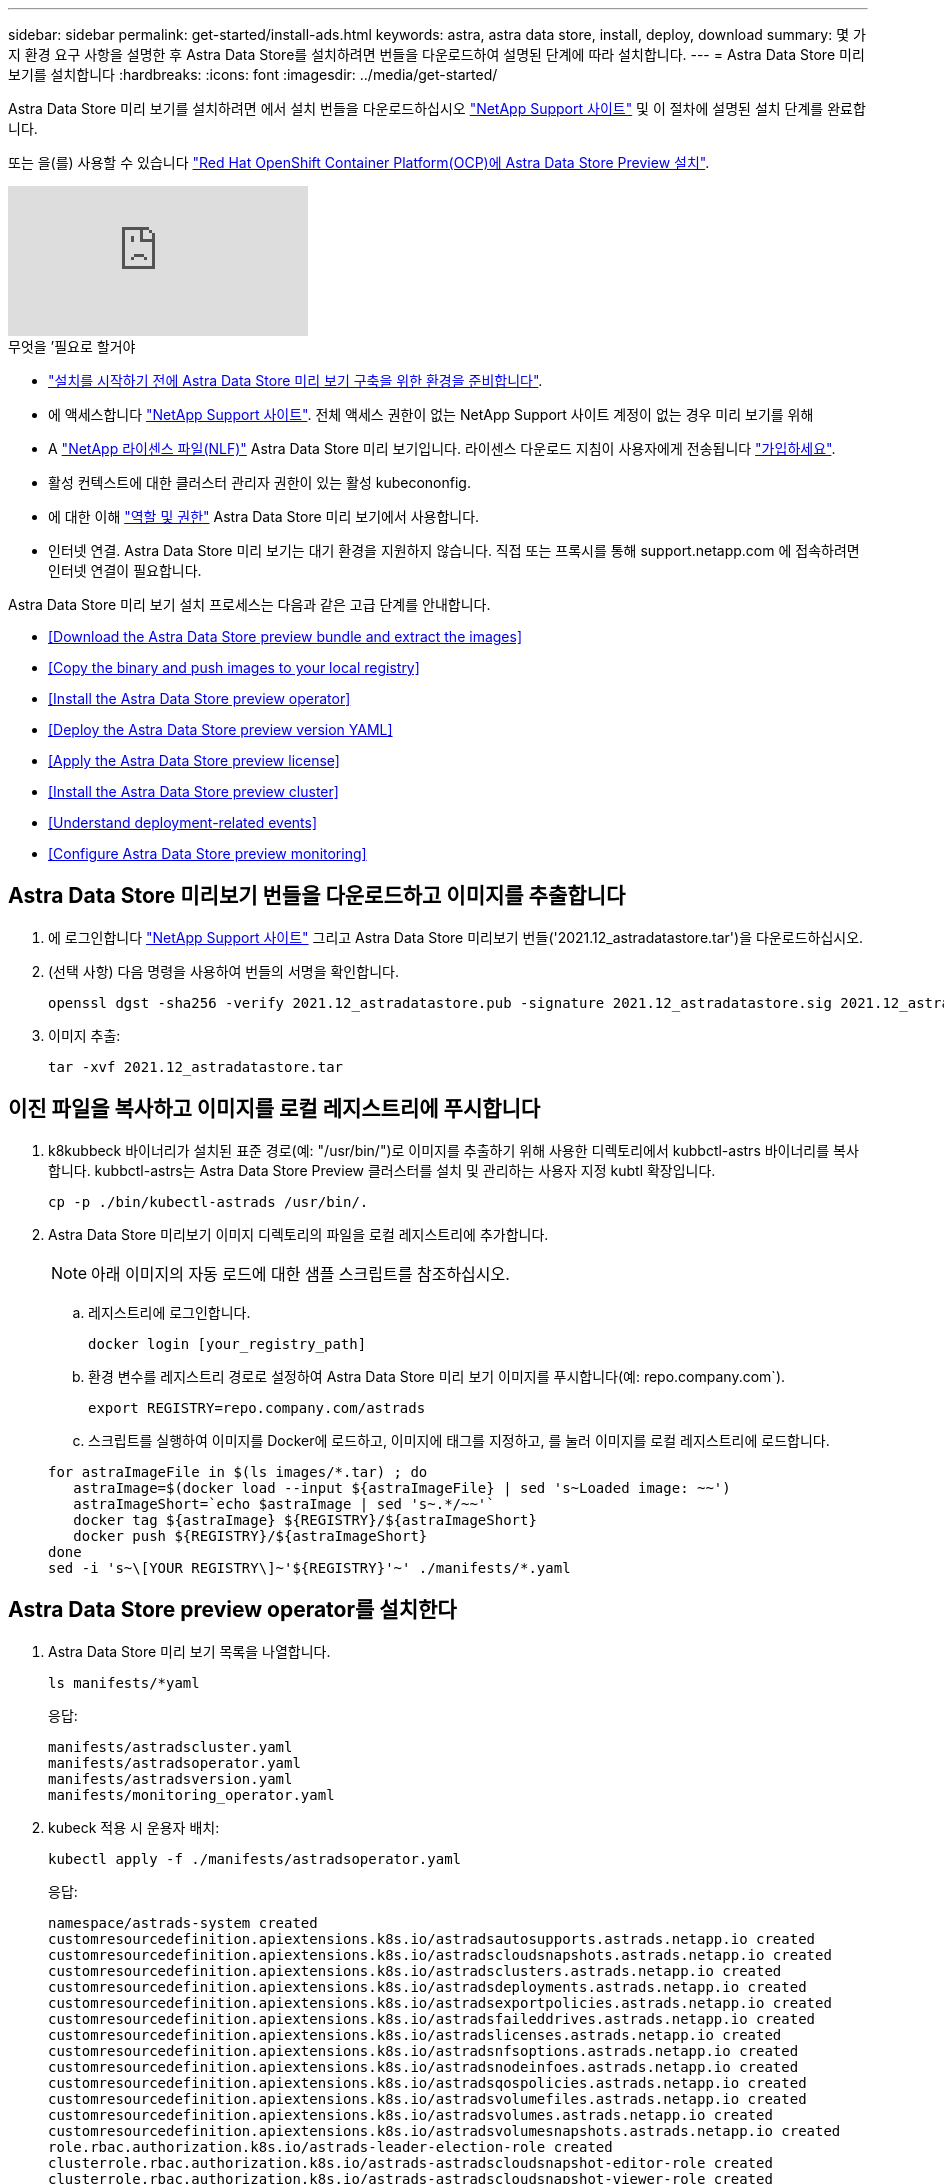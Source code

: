 ---
sidebar: sidebar 
permalink: get-started/install-ads.html 
keywords: astra, astra data store, install, deploy, download 
summary: 몇 가지 환경 요구 사항을 설명한 후 Astra Data Store를 설치하려면 번들을 다운로드하여 설명된 단계에 따라 설치합니다. 
---
= Astra Data Store 미리 보기를 설치합니다
:hardbreaks:
:icons: font
:imagesdir: ../media/get-started/


Astra Data Store 미리 보기를 설치하려면 에서 설치 번들을 다운로드하십시오 https://mysupport.netapp.com/site/products/all/details/astra-data-store/downloads-tab["NetApp Support 사이트"^] 및 이 절차에 설명된 설치 단계를 완료합니다.

또는 을(를) 사용할 수 있습니다 link:install-ads-openshift.html["Red Hat OpenShift Container Platform(OCP)에 Astra Data Store Preview 설치"].

video::jz6EuryqYps[youtube, ]
.무엇을 &#8217;필요로 할거야
* link:requirements.html["설치를 시작하기 전에 Astra Data Store 미리 보기 구축을 위한 환경을 준비합니다"].
* 에 액세스합니다 https://mysupport.netapp.com/site/products/all/details/astra-data-store/downloads-tab["NetApp Support 사이트"^]. 전체 액세스 권한이 없는 NetApp Support 사이트 계정이 없는 경우 미리 보기를 위해
* A link:../get-started/requirements.html#licensing["NetApp 라이센스 파일(NLF)"] Astra Data Store 미리 보기입니다. 라이센스 다운로드 지침이 사용자에게 전송됩니다 https://www.netapp.com/cloud-services/astra/data-store-form["가입하세요"^].
* 활성 컨텍스트에 대한 클러스터 관리자 권한이 있는 활성 kubecononfig.
* 에 대한 이해 link:../get-started/faq-ads.html#installation-and-use-of-astra-data-store-preview-on-a-kubernetes-cluster["역할 및 권한"] Astra Data Store 미리 보기에서 사용합니다.
* 인터넷 연결. Astra Data Store 미리 보기는 대기 환경을 지원하지 않습니다. 직접 또는 프록시를 통해 support.netapp.com 에 접속하려면 인터넷 연결이 필요합니다.


Astra Data Store 미리 보기 설치 프로세스는 다음과 같은 고급 단계를 안내합니다.

* <<Download the Astra Data Store preview bundle and extract the images>>
* <<Copy the binary and push images to your local registry>>
* <<Install the Astra Data Store preview operator>>
* <<Deploy the Astra Data Store preview version YAML>>
* <<Apply the Astra Data Store preview license>>
* <<Install the Astra Data Store preview cluster>>
* <<Understand deployment-related events>>
* <<Configure Astra Data Store preview monitoring>>




== Astra Data Store 미리보기 번들을 다운로드하고 이미지를 추출합니다

. 에 로그인합니다 https://mysupport.netapp.com/site/products/all/details/astra-data-store/downloads-tab["NetApp Support 사이트"^] 그리고 Astra Data Store 미리보기 번들('2021.12_astradatastore.tar')을 다운로드하십시오.
. (선택 사항) 다음 명령을 사용하여 번들의 서명을 확인합니다.
+
[listing]
----
openssl dgst -sha256 -verify 2021.12_astradatastore.pub -signature 2021.12_astradatastore.sig 2021.12_astradatastore.tar
----
. 이미지 추출:
+
[listing]
----
tar -xvf 2021.12_astradatastore.tar
----




== 이진 파일을 복사하고 이미지를 로컬 레지스트리에 푸시합니다

. k8kubbeck 바이너리가 설치된 표준 경로(예: "/usr/bin/")로 이미지를 추출하기 위해 사용한 디렉토리에서 kubbctl-astrs 바이너리를 복사합니다. kubbctl-astrs는 Astra Data Store Preview 클러스터를 설치 및 관리하는 사용자 지정 kubtl 확장입니다.
+
[listing]
----
cp -p ./bin/kubectl-astrads /usr/bin/.
----
. Astra Data Store 미리보기 이미지 디렉토리의 파일을 로컬 레지스트리에 추가합니다.
+

NOTE: 아래 이미지의 자동 로드에 대한 샘플 스크립트를 참조하십시오.

+
.. 레지스트리에 로그인합니다.
+
[listing]
----
docker login [your_registry_path]
----
.. 환경 변수를 레지스트리 경로로 설정하여 Astra Data Store 미리 보기 이미지를 푸시합니다(예: repo.company.com`).
+
[listing]
----
export REGISTRY=repo.company.com/astrads
----
.. 스크립트를 실행하여 이미지를 Docker에 로드하고, 이미지에 태그를 지정하고, [[substep_image_local_registry_push]]를 눌러 이미지를 로컬 레지스트리에 로드합니다.


+
[listing]
----
for astraImageFile in $(ls images/*.tar) ; do
   astraImage=$(docker load --input ${astraImageFile} | sed 's~Loaded image: ~~')
   astraImageShort=`echo $astraImage | sed 's~.*/~~'`
   docker tag ${astraImage} ${REGISTRY}/${astraImageShort}
   docker push ${REGISTRY}/${astraImageShort}
done
sed -i 's~\[YOUR REGISTRY\]~'${REGISTRY}'~' ./manifests/*.yaml
----




== Astra Data Store preview operator를 설치한다

. Astra Data Store 미리 보기 목록을 나열합니다.
+
[listing]
----
ls manifests/*yaml
----
+
응답:

+
[listing]
----
manifests/astradscluster.yaml
manifests/astradsoperator.yaml
manifests/astradsversion.yaml
manifests/monitoring_operator.yaml
----
. kubeck 적용 시 운용자 배치:
+
[listing]
----
kubectl apply -f ./manifests/astradsoperator.yaml
----
+
응답:

+
[listing]
----
namespace/astrads-system created
customresourcedefinition.apiextensions.k8s.io/astradsautosupports.astrads.netapp.io created
customresourcedefinition.apiextensions.k8s.io/astradscloudsnapshots.astrads.netapp.io created
customresourcedefinition.apiextensions.k8s.io/astradsclusters.astrads.netapp.io created
customresourcedefinition.apiextensions.k8s.io/astradsdeployments.astrads.netapp.io created
customresourcedefinition.apiextensions.k8s.io/astradsexportpolicies.astrads.netapp.io created
customresourcedefinition.apiextensions.k8s.io/astradsfaileddrives.astrads.netapp.io created
customresourcedefinition.apiextensions.k8s.io/astradslicenses.astrads.netapp.io created
customresourcedefinition.apiextensions.k8s.io/astradsnfsoptions.astrads.netapp.io created
customresourcedefinition.apiextensions.k8s.io/astradsnodeinfoes.astrads.netapp.io created
customresourcedefinition.apiextensions.k8s.io/astradsqospolicies.astrads.netapp.io created
customresourcedefinition.apiextensions.k8s.io/astradsvolumefiles.astrads.netapp.io created
customresourcedefinition.apiextensions.k8s.io/astradsvolumes.astrads.netapp.io created
customresourcedefinition.apiextensions.k8s.io/astradsvolumesnapshots.astrads.netapp.io created
role.rbac.authorization.k8s.io/astrads-leader-election-role created
clusterrole.rbac.authorization.k8s.io/astrads-astradscloudsnapshot-editor-role created
clusterrole.rbac.authorization.k8s.io/astrads-astradscloudsnapshot-viewer-role created
clusterrole.rbac.authorization.k8s.io/astrads-astradscluster-editor-role created
clusterrole.rbac.authorization.k8s.io/astrads-astradscluster-viewer-role created
clusterrole.rbac.authorization.k8s.io/astrads-astradslicense-editor-role created
clusterrole.rbac.authorization.k8s.io/astrads-astradslicense-viewer-role created
clusterrole.rbac.authorization.k8s.io/astrads-astradsvolume-editor-role created
clusterrole.rbac.authorization.k8s.io/astrads-astradsvolume-viewer-role created
clusterrole.rbac.authorization.k8s.io/astrads-autosupport-editor-role created
clusterrole.rbac.authorization.k8s.io/astrads-autosupport-viewer-role created
clusterrole.rbac.authorization.k8s.io/astrads-manager-role created
clusterrole.rbac.authorization.k8s.io/astrads-metrics-reader created
clusterrole.rbac.authorization.k8s.io/astrads-netappexportpolicy-editor-role created
clusterrole.rbac.authorization.k8s.io/astrads-netappexportpolicy-viewer-role created
clusterrole.rbac.authorization.k8s.io/astrads-netappsdsdeployment-editor-role created
clusterrole.rbac.authorization.k8s.io/astrads-netappsdsdeployment-viewer-role created
clusterrole.rbac.authorization.k8s.io/astrads-netappsdsnfsoption-editor-role created
clusterrole.rbac.authorization.k8s.io/astrads-netappsdsnfsoption-viewer-role created
clusterrole.rbac.authorization.k8s.io/astrads-netappsdsnodeinfo-editor-role created
clusterrole.rbac.authorization.k8s.io/astrads-netappsdsnodeinfo-viewer-role created
clusterrole.rbac.authorization.k8s.io/astrads-proxy-role created
rolebinding.rbac.authorization.k8s.io/astrads-leader-election-rolebinding created
clusterrolebinding.rbac.authorization.k8s.io/astrads-manager-rolebinding created
clusterrolebinding.rbac.authorization.k8s.io/astrads-proxy-rolebinding created
configmap/astrads-autosupport-cm created
configmap/astrads-firetap-cm created
configmap/astrads-fluent-bit-cm created
configmap/astrads-kevents-asup created
configmap/astrads-metrics-cm created
service/astrads-operator-metrics-service created
deployment.apps/astrads-operator created
----
. Astra Data Store 운영자 POD가 시작되고 실행 중인지 확인합니다.
+
[listing]
----
kubectl get pods -n astrads-system
----
+
응답:

+
[listing]
----
NAME                                READY   STATUS    RESTARTS   AGE
astrads-operator-5ffb94fbf-7ln4h    1/1     Running   0          17m
----




== Astra Data Store Preview 버전 YAML을 배포하십시오

. kubeck을 사용하여 구축 적용:
+
[listing]
----
kubectl apply -f ./manifests/astradsversion.yaml
----
. Pod가 실행 중인지 확인합니다.
+
[listing]
----
kubectl get pods -n astrads-system
----
+
응답:

+
[listing]
----
NAME                                          READY   STATUS    RESTARTS   AGE
astrads-cluster-controller-7f6f884645-xxf2n   1/1     Running   0          117s
astrads-ds-nodeinfo-astradsversion-2jqnk      1/1     Running   0          2m7s
astrads-ds-nodeinfo-astradsversion-dbk7v      1/1     Running   0          2m7s
astrads-ds-nodeinfo-astradsversion-rn9tt      1/1     Running   0          2m7s
astrads-ds-nodeinfo-astradsversion-vsmhv      1/1     Running   0          2m7s
astrads-license-controller-fb8fd56bc-bxq7j    1/1     Running   0          2m2s
astrads-operator-5ffb94fbf-7ln4h              1/1     Running   0          2m10s
----




== Astra Data Store Preview 라이센스를 적용합니다

. 미리 보기에 등록할 때 얻은 NetApp 라이센스 파일(NLF)을 적용합니다. 명령을 실행하기 전에 현재 클러스터 이름('<Astra-Data-Store-cluster-name>')을 입력합니다 <<Install the Astra Data Store preview cluster,배포로 이동합니다>> 또는 이미 배포되어 있고 사용권 파일('<file_path/file.txt>')에 대한 경로가 있습니다.
+
[listing]
----
kubectl astrads license add --license-file-path <file_path/file.txt> --ads-cluster-name <Astra-Data-Store-cluster-name> -n astrads-system
----
. 라이센스가 추가되었는지 확인합니다.
+
[listing]
----
kubectl astrads license list
----
+
응답:

+
[listing]
----
NAME        ADSCLUSTER                 VALID   PRODUCT                     EVALUATION  ENDDATE     VALIDATED
p100000006  astrads-example-cluster    true    Astra Data Store Preview    true        2022-01-23  2021-11-04T14:38:54Z
----




== Astra Data Store Preview 클러스터를 설치합니다

. YAML 파일을 엽니다.
+
[listing]
----
vim ./manifests/astradscluster.yaml
----
. YAML 파일에서 다음 값을 편집합니다.
+

NOTE: YAML 파일의 간단한 예는 다음과 같습니다.

+
.. (필수) * 메타데이터 *: metadata에서 이름 문자열을 클러스터 이름으로 변경합니다. 이 이름은 사용 시 사용한 클러스터 이름과 같아야 합니다 <<Apply the Astra Data Store preview license,라이센스를 적용합니다>>.
.. (필수) * Spec *: 'sepec'에서 다음 필수 값을 변경합니다.
+
*** 클러스터의 작업자 노드에서 라우팅할 수 있는 부동 관리 IP의 IP 주소로 mVIP 문자열을 변경합니다.
*** adsDataNetworks에서 NetApp 볼륨을 마운트할 호스트에서 라우팅할 수 있는 쉼표로 구분된 부동 IP 주소 목록("주소")을 추가합니다. 노드당 하나의 부동 IP 주소를 사용합니다. Astra Data Store 미리 보기 노드만큼 데이터 네트워크 IP 주소가 적어도 몇 개 있어야 합니다. Astra Data Store 미리 보기의 경우 4개 이상의 주소가 있어야 하며, 나중에 5개 노드로 클러스터를 확장할 계획이면 5개 이상의 주소가 필요합니다.
*** adsDataNetworks에서 데이터 네트워크에서 사용하는 넷마스크를 지정한다.
*** adsNetworkInterfaces에서 '<mgmt_interface_name>' 및 '<cluster_and_storage_interface_name>' 값을 관리, 클러스터 및 스토리지에 사용할 네트워크 인터페이스 이름으로 바꿉니다. 이름을 지정하지 않으면 노드의 기본 인터페이스가 관리, 클러스터 및 스토리지 네트워킹에 사용됩니다.
+

NOTE: 클러스터 및 스토리지 네트워크는 동일한 인터페이스에 있어야 합니다. Astra Data Store 미리 보기 관리 인터페이스는 Kubernetes 노드의 관리 인터페이스와 동일해야 합니다.



.. (선택 사항) * monitoringConfig *: 를 구성하려는 경우 <<Install the monitoring operator,운전자 모니터링>> (모니터링을 위해 Astra Control Center를 사용하지 않는 경우 선택 사항) 섹션에서 메모를 제거하고 에이전트 CR(모니터링 운영자 리소스)이 적용되는 네임스페이스(기본값은 NetApp 모니터링)를 추가한 다음 이전 단계에서 사용한 레지스트리('your_registry_path')의 경로를 추가합니다.
.. (선택 사항) * autoSupportConfig *: 를 유지합니다 link:../support/autosupport.html["AutoSupport"] 프록시를 구성할 필요가 없는 경우 기본값:
+
*** proxyURL의 경우 AutoSupport 번들 전송에 사용할 포트를 사용하여 프록시 URL을 설정합니다.


+

NOTE: 아래의 YAML 샘플에서 대부분의 의견이 제거되었습니다.



+
[listing, subs="+quotes"]
----
apiVersion: astrads.netapp.io/v1alpha1
kind: AstraDSCluster
*metadata:*
  *name: astrads-cluster-name*
  namespace: astrads-system
*spec:*
  adsNodeConfig:
    cpu: 9
    memory: 34
  adsNodeCount: 4
  *mvip: ""*
  *adsDataNetworks:*
    *- addresses: ""*
      *netmask:*
  # Specify the network interface names to use for management, cluster and storage networks.
  # If none are specified, the node's primary interface will be used for management, cluster and storage networking.
  # To move the cluster and storage networks to a different interface than management, specify all three interfaces to use here.
  # NOTE: The cluster and storage networks need to be on the same interface.
  *adsNetworkInterfaces:*
    *managementInterface: "<mgmt_interface_name>"*
    *clusterInterface: "<cluster_and_storage_interface_name>"*
    *storageInterface: "<cluster_and_storage_interface_name>"*
  # [Optional] Provide a k8s label key that defines which protection domain a node belongs to.
    # adsProtectionDomainKey: ""
  # [Optional] Provide a monitoring config to be used to setup/configure a monitoring agent.
 *# monitoringConfig:*
   *# namespace: "netapp-monitoring"*
   *# repo: "[YOUR REGISTRY]"*
  autoSupportConfig:
    autoUpload: true
    enabled: true
    coredumpUpload: false
    historyRetentionCount: 25
    destinationURL: "https://support.netapp.com/put/AsupPut"
    # ProxyURL defines the URL of the proxy with port to be used for AutoSupport bundle transfer
    *# proxyURL:*
    periodic:
      - schedule: "0 0 * * *"
        periodicconfig:
        - component:
            name: storage
            event: dailyMonitoring
          userMessage: Daily Monitoring Storage AutoSupport bundle
          nodes: all
        - component:
            name: controlplane
            event: daily
          userMessage: Daily Control Plane AutoSupport bundle
----
. "kubbtl apply"를 사용하여 클러스터를 구축합니다.
+
[listing]
----
kubectl apply -f ./manifests/astradscluster.yaml
----
. 클러스터 생성 작업이 완료될 때까지 몇 분 정도 기다린 후 Pod가 실행 중인지 확인합니다.
+
[listing]
----
kubectl get pods -n astrads-system
----
+
샘플 반응:

+
[listing]
----
NAME                     READY     STATUS    RESTARTS    AGE
astrads-cluster-controller-7c67cc7f7b-2jww2 1/1 Running 0 7h31m
astrads-deployment-support-788b859c65-2qjkn 3/3 Running 19 12d
astrads-ds-astrads-cluster-1ab0dbc-j9jzc 1/1 Running 0 5d2h
astrads-ds-astrads-cluster-1ab0dbc-k9wp8 1/1 Running 0 5d1h
astrads-ds-astrads-cluster-1ab0dbc-pwk42 1/1 Running 0 5d2h
astrads-ds-astrads-cluster-1ab0dbc-qhvc6 1/1 Running 0 8h
astrads-ds-nodeinfo-astradsversion-gcmj8 1/1 Running 1 12d
astrads-ds-nodeinfo-astradsversion-j826x 1/1 Running 3 12d
astrads-ds-nodeinfo-astradsversion-vdthh 1/1 Running 3 12d
astrads-ds-nodeinfo-astradsversion-xwgsf 1/1 Running 0 12d
astrads-ds-support-828vw 2/2 Running 2 5d2h
astrads-ds-support-cfzts 2/2 Running 0 8h
astrads-ds-support-nzkkr 2/2 Running 15 7h49m
astrads-ds-support-xxbnp 2/2 Running 1 5d2h
astrads-license-controller-86c69f76bb-s6fb7 1/1 Running 0 8h
astrads-operator-79ff8fbb6d-vpz9m 1/1 Running 0 8h
----
. 클러스터 배포 진행 상태 확인:
+
[listing]
----
kubectl get astradscluster -n astrads-system
----
+
샘플 반응:

+
[listing]
----
NAME                        STATUS    VERSION    SERIAL NUMBER    MVIP       AGE

astrads-example-cluster   created   2021.10.0   p100000006       10.x.x.x   10m
----




== 배포 관련 이벤트를 이해합니다

클러스터 배치 중에는 작동 상태가 공란에서 진행 중 상태로 변경되어야 합니다. 클러스터 구축은 약 8~10분간 지속됩니다. 구축하는 동안 클러스터 이벤트를 모니터링하려면 다음 명령 중 하나를 실행합니다.

[listing]
----
kubectl get events --field-selector involvedObject.kind=AstraDSCluster -n astrads-system
----
[listing]
----
kubectl describe astradscluster <cluster name> -n astrads-system
----
다음은 배포 중에 발생하는 주요 이벤트입니다.

|===
| 이벤트 메시지입니다 | 의미 


| ADS 클러스터를 연결할 4개의 컨트롤 플레인 노드를 성공적으로 선택했습니다 | Astra Data Store 미리보기 운영자는 CPU, 메모리, 스토리지 및 네트워킹으로 Astra Data Store 미리보기 클러스터를 생성할 수 있는 충분한 노드를 식별했습니다. 


| ADS 클러스터 생성 진행 중 | Astra Data Store 미리보기 클러스터 컨트롤러가 클러스터 생성 작업을 시작했습니다. 


| ADS 클러스터가 생성되었습니다 | 클러스터가 생성되었습니다. 
|===
클러스터의 상태가 "In progress(진행 중)"로 변경되지 않는 경우 운영자 로그에서 노드 선택에 대한 자세한 내용을 확인하십시오.

[listing]
----
kubectl logs -n astrads-system <astrads operator pod name>
----
클러스터의 상태가 "in progress(진행 중)"로 고착된 경우 클러스터 컨트롤러의 로그를 확인하십시오.

[listing]
----
kubectl logs -n astrads-system <astrads cluster controller pod name>
----


== Astra Data Store 미리보기 모니터링을 구성합니다

Astra Control Center 모니터링 또는 다른 원격 측정 서비스의 모니터링을 위해 Astra Data Store 미리보기를 구성할 수 있습니다.



=== Astra Control Center 미리 보기에 대한 모니터링을 구성합니다

Astra Control Center에서 Astra Data Store 미리 보기를 백엔드로 관리하는 경우에만 다음 단계를 수행하십시오.

. Astra Control Center에서 모니터링하는 Astra Data Store 미리 보기를 구성합니다.
+
[listing]
----
kubectl astrads monitoring -m netapp-monitoring -r [YOUR REGISTRY] setup
----




=== 모니터링 운전자를 설치합니다

(선택 사항) Astra Data Store Preview를 Astra Control Center로 가져오지 않는 경우에만 모니터링 운용자를 권장합니다. Astra 데이터 저장소 미리 보기 인스턴스가 독립 실행형 배포이거나, Cloud Insights를 사용하여 원격 측정을 모니터링하거나, Elastic과 같은 타사 엔드포인트로 로그를 스트리밍하는 경우 모니터링 연산자를 설치할 수 있습니다.

. 다음 설치 명령을 실행합니다.
+
[listing]
----
kubectl apply -f ./manifests/monitoring_operator.yaml
----
. 모니터링을 위해 Astra Data Store 미리 보기를 구성합니다.
+
[listing]
----
kubectl astrads monitoring -m netapp-monitoring -r [YOUR REGISTRY] setup
----




== 다음 단계

를 수행하여 배포를 완료합니다 link:setup-ads.html["설정 작업"].
